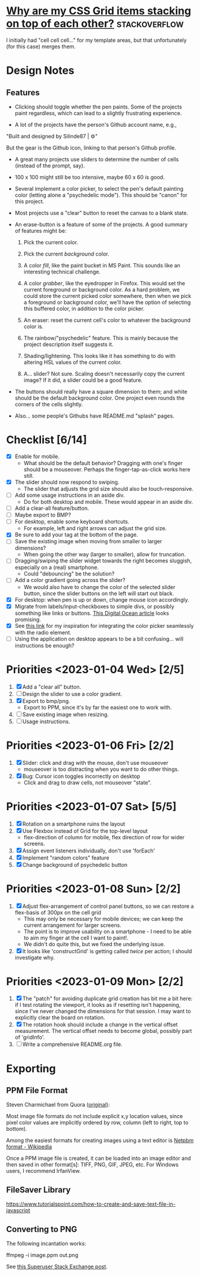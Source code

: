 * [[https://stackoverflow.com/questions/65664522/why-are-my-css-grid-items-stacking-on-top-of-each-other][Why are my CSS Grid items stacking on top of each other?]]    :stackoverflow:

I initially had "cell cell cell..." for my template areas, but that
unfortunately (for this case) merges them.

* Design Notes
** Features
+ Clicking should toggle whether the pen paints. Some of the projects
  paint regardless, which can lead to a slightly frustrating
  experience.

+ A lot of the projects have the person's Github account name, e.g., 

"Built and designed by Silinde87 | ⚙"

But the gear is the Github icon, linking to that person's Github
profile.

+ A great many projects use sliders to determine the number of cells
  (instead of the prompt, say).

+ 100 x 100 might still be too intensive, maybe 60 x 60 is good.

+ Several implement a color picker, to select the pen's default
  painting color (letting alone a "psychedelic mode"). This should be
  "canon" for this project.

+ Most projects use a "clear" button to reset the canvas to a blank state.

+ An erase-button is a feature of some of the projects. A good summary
  of features might be:
  1. Pick the current color.

  2. Pick the current /background/ color. 

  3. A color /fill/, like the paint bucket in MS Paint. This sounds
     like an interesting technical challenge.

  4. A color /grabber/, like the eyedropper in Firefox. This would set
     the current foreground or background color. As a hard problem, we
     could store the current picked color somewhere, then when we pick
     a foreground or background color, we'll have the option of
     selecting this buffered color, in addition to the color picker.

  5. An eraser: reset the current cell's color to whatever the
     background color is.

  6. The rainbow/"psychedelic" feature. This is mainly because the
     project description itself suggests it.

  7. Shading/lightening. This looks like it has something to do with
     altering HSL values of the current color.

  8. A... slider? Not sure. Scaling doesn't necessarily copy the
     current image? If it did, a slider could be a good feature.

+ The buttons should really have a square dimension to them; and white
  should be the default background color. One project even rounds the
  corners of the cells slightly.

+ Also... some people's Githubs have README.md "splash" pages. 
* Checklist [6/14]
+ [X] Enable for mobile.
  - What should be the default behavior? Dragging with one's finger
    should be a mouseover. Perhaps the finger-tap-as-click works here
    still.
+ [X] The slider should now respond to swiping.
  - The slider that adjusts the grid size should also be touch-responsive.
+ [ ] Add some usage instructions in an aside div.
  - Do for both desktop and mobile. These would appear in an aside div.
+ [ ] Add a clear-all feature/button.
+ [ ] Maybe export to BMP?
+ [ ] For desktop, enable some keyboard shortcuts.
  - For example, left and right arrows can adjust the grid size.
+ [X] Be sure to add your tag at the bottom of the page.
+ [ ] Save the existing image when moving from smaller to larger dimensions?
  - When going the other way (larger to smaller), allow for
    truncation.
+ [ ] Dragging/swiping the slider widget towards the right becomes
  sluggish, especially on a (real) smartphone.
  - Could "debouncing" be the solution?
+ [ ] Add a color gradient going across the slider?
  - We would also have to change the color of the selected slider
    button, since the slider buttons on the left will start out black.
+ [X] For desktop: when pen is up or down, change mouse icon accordingly.
+ [X] Migrate from labels/input-checkboxes to simple divs, or possibly
  something like links or buttons. [[https://www.digitalocean.com/community/tutorials/how-to-use-links-and-buttons-with-state-pseudo-classes-in-css][This Digital Ocean article]] looks
  promising.
+ [X] See [[https://stackoverflow.com/a/46988880][this link]] for my inspiration for integrating the color
  picker seamlessly with the radio element.
+ [ ] Using the application on desktop appears to be a bit
  confusing... will instructions be enough?
* Priorities <2023-01-04 Wed> [2/5]
  1. [X] Add a "clear all" button.
  2. [ ] Design the slider to use a color gradient.
  3. [X] Export to bmp/png.
     - Export to PPM, since it's by far the easiest one to work with.
  4. [ ] Save existing image when resizing.
  5. [ ] Usage instructions.

* Priorities <2023-01-06 Fri> [2/2]
  1. [X] Slider: click and drag with the mouse, don't use mouseover
     - mouseover is too distracting when you want to do other things.
  2. [X] Bug: Cursor icon toggles incorrectly on desktop 
     - Click and drag to draw cells, not mouseover "state".

* Priorities <2023-01-07 Sat> [5/5]
  1. [X] Rotation on a smartphone ruins the layout
  2. [X] Use Flexbox instead of Grid for the top-level layout
     - flex-direction of column for mobile, flex direction of row for
       wider screens.
  3. [X] Assign event listeners individually, don't use 'forEach'
  4. [X] Implement "random colors" feature
  5. [X] Change background of psychedelic button

* Priorities <2023-01-08 Sun> [2/2]
  1. [X] Adjust flex-arrangement of control panel buttons, so we can
     restore a flex-basis of 300px on the cell grid
     - This may only be necessary for mobile devices; we can keep the
       current arrangement for larger screens.
     - The point is to improve usability on a smartphone - I need to
       be able to aim my finger at the cell I want to paint!.
     - We didn't do quite this, but we fixed the underlying issue.
  2. [X] It looks like 'constructGrid' is getting called /twice/ per
     action; I should investigate why.

* Priorities <2023-01-09 Mon> [2/2]
  1. [X] The "patch" for avoiding duplicate grid creation has bit me a
     bit here: if I test rotating the viewport, it looks as if
     resetting isn't happening, since I've never changed the
     dimensions for that session. I may want to explicitly clear the
     board on rotation.
  2. [X] The rotation hook should include a change in the vertical
     offset measurement. The vertical offset needs to become global,
     possibly part of 'gridInfo'.
  3. [ ] Write a comprehensive README.org file.

* Exporting
** PPM File Format
Steven Charmichael from Quora ([[https://qr.ae/prKzQZ][original]]):

Most image file formats do not include explicit x,y location values,
since pixel color values are implicitly ordered by row, column (left
to right, top to bottom).

Among the easiest formats for creating images using a text editor is
[[https://en.wikipedia.org/wiki/Netpbm][Netpbm format - Wikipedia]]

Once a PPM image file is created, it can be loaded into an image
editor and then saved in other format[s]: TIFF, PNG, GIF, JPEG,
etc. For Windows users, I recommend IrfanView.

** FileSaver Library
https://www.tutorialspoint.com/how-to-create-and-save-text-file-in-javascript
** Converting to PNG
The following incantation works:

ffmpeg -i image.ppm out.png

See [[https://superuser.com/questions/1722381/convert-ppm-to-png][this Superuser Stack Exchange post]].
